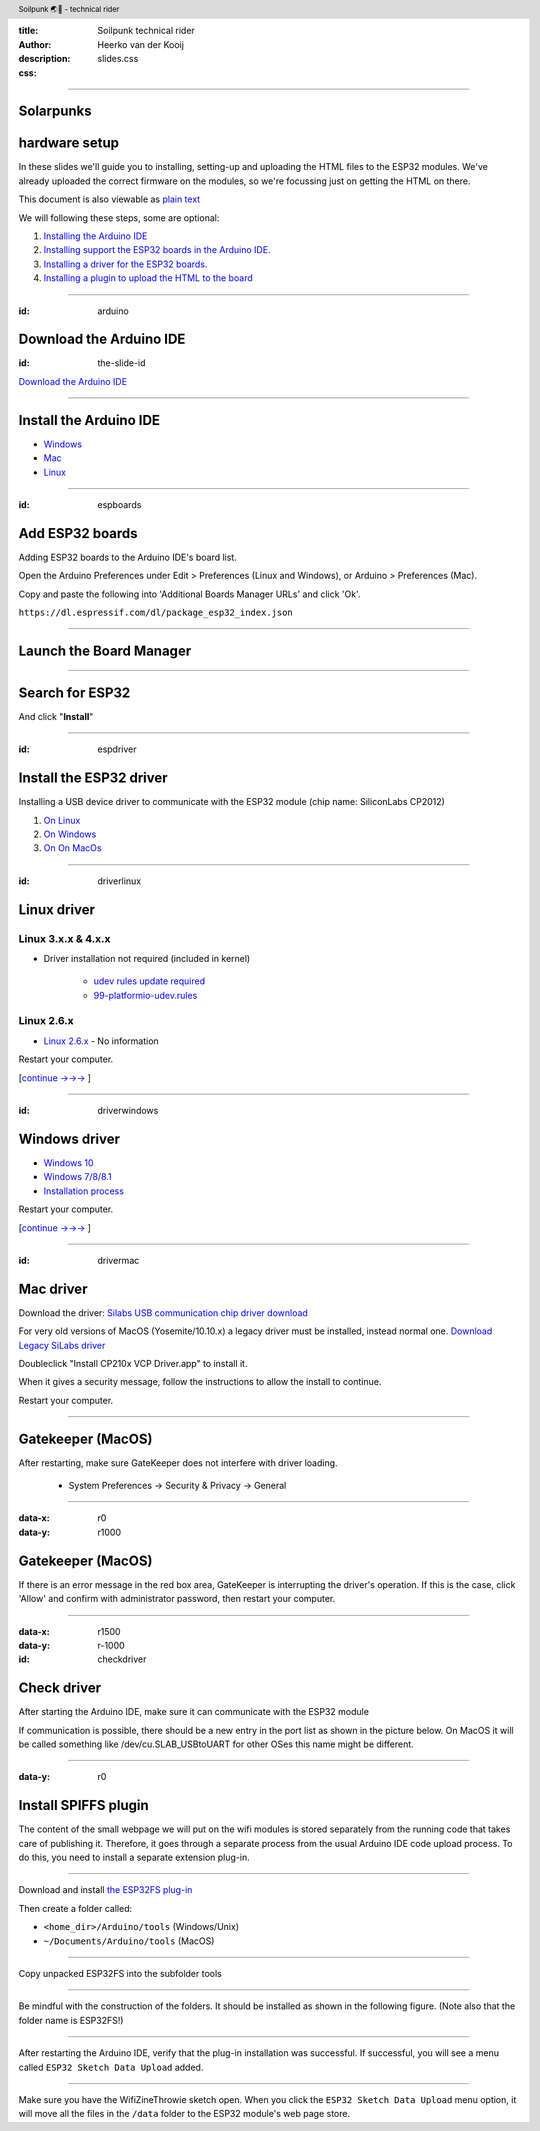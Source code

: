 :title: Soilpunk technical rider
:author: Heerko van der Kooij
:description: 
:css: slides.css

.. header::

  Soilpunk 🌏🤘 - technical rider 

----

Solarpunks 
==========
hardware setup
=========================

In these slides we'll guide you to installing, setting-up and uploading the HTML files to the ESP32 modules. 
We've already uploaded the correct firmware on the modules, so we're focussing just on getting the HTML on there. 

This document is also viewable as `plain text <https://github.com/hackersanddesigners/Soilpunk_technical_setup/blob/master/slides.rst>`_

We will following these steps, some are optional:

#. `Installing the Arduino IDE <#arduino>`_
#. `Installing support the ESP32 boards in the Arduino IDE. <#espboards>`_
#. `Installing a driver for the ESP32 boards. <#espdriver>`_
#. `Installing a plugin to upload the HTML to the board <#spiffs>`_

----

:id: arduino

Download the Arduino IDE
========================

:id: the-slide-id

.. image:: ./assets/images/Arduino-IDE.png

`Download the Arduino IDE <https://www.arduino.cc/en/Main/Software>`_

----

Install the Arduino IDE
=======================

* `Windows <https://www.arduino.cc/en/Guide/Windows>`_
* `Mac <https://www.arduino.cc/en/Guide/MacOSX>`_
* `Linux <https://www.arduino.cc/en/Guide/Linux>`_

----

:id: espboards

Add ESP32 boards
================

Adding ESP32 boards to the Arduino IDE's board list.

Open the Arduino Preferences under Edit > Preferences (Linux and Windows), or Arduino > Preferences (Mac).

Copy and paste the following into 'Additional Boards Manager URLs' and click 'Ok'.

.. image:: ./assets/images/arduino-board-url.png

``https://dl.espressif.com/dl/package_esp32_index.json``

----

Launch the Board Manager
========================

.. image:: ./assets/images/arduino-board-manager.png
.. class:: substep
.. image:: ./assets/images/arduino-board-manager-popup.png

----

Search for ESP32
========================

.. image:: ./assets/images/arduino-board-manager-esp32.png

And click "**Install**"

----

:id: espdriver

Install the ESP32 driver
========================

Installing a USB device driver to communicate with the ESP32 module (chip name: SiliconLabs CP2012)

#. `On Linux <#/driverlinux>`_
#. `On Windows <#/driverwindows>`_
#. `On On MacOs <#/drivermac>`_

----

:id: driverlinux

Linux driver
============

Linux 3.x.x & 4.x.x
*******************

* Driver installation not required (included in kernel)

	* `udev rules update required <https://docs.platformio.org/en/latest/faq.html#platformio-udev-rules>`_

	* `99-platformio-udev.rules <https://raw.githubusercontent.com/platformio/platformio-core/develop/scripts/99-platformio-udev.rules>`_

Linux 2.6.x
***********

* `Linux 2.6.x <https://www.silabs.com/documents/login/software/Linux_2.6.x_VCP_Driver_Source.zip>`_ - No information

Restart your computer.

[`continue →→→ <#/checkdriver>`_ ] 

----

:id: driverwindows

Windows driver
==============

* `Windows 10 <https://www.silabs.com/documents/public/software/CP210x_Universal_Windows_Driver.zip>`_
* `Windows 7/8/8.1 <https://www.silabs.com/documents/public/software/CP210x_Windows_Drivers.zip>`_
* `Installation process <https://www.pololu.com/docs/0J7/all>`_

Restart your computer.

[`continue →→→ <#/checkdriver>`_  ] 

----

:id: drivermac

Mac driver
============

Download the driver: `Silabs USB communication chip driver download <https://www.silabs.com/products/development-tools/software/usb-to-uart-bridge-vcp-drivers>`_

For very old versions of MacOS (Yosemite/10.10.x) a legacy driver must be installed, instead normal one.
`Download Legacy SiLabs driver <https://www.silabs.com/community/interface/forum.topic.html/latest_vcp_driverfo-96RK>`_

Doubleclick "Install CP210x VCP Driver.app" to install it.

When it gives a security message, follow the instructions to allow the install to continue.

Restart your computer.

----

Gatekeeper (MacOS)
==================

After restarting, make sure GateKeeper does not interfere with driver loading.

  * System Preferences -> Security & Privacy -> General

.. image:: ./assets/images/gatekeeper-check.png

----

:data-x: r0
:data-y: r1000

Gatekeeper (MacOS)
==================

.. image:: ./assets/images/gatekeeper-check-popup.png

If there is an error message in the red box area, GateKeeper is interrupting the driver's operation. If this is the case, click 'Allow' and confirm with administrator password, then restart your computer.



----

:data-x: r1500
:data-y: r-1000

:id: checkdriver

Check driver
============

After starting the Arduino IDE, make sure it can communicate with the ESP32 module

If communication is possible, there should be a new entry in the port list as shown in the picture below.
On MacOS it will be called something like /dev/cu.SLAB_USBtoUART for other OSes this name might be different.

.. image:: ./assets/images/arduino-esp32-comm.png

----

:data-y: r0


Install SPIFFS plugin
=====================

The content of the small webpage we will put on the wifi modules is stored separately from the running code that takes care of publishing it. Therefore, it goes through a separate process from the usual Arduino IDE code upload process. To do this, you need to install a separate extension plug-in.

----

Download and install `the ESP32FS plug-in <https://github.com/me-no-dev/arduino-esp32fs-plugin/releases>`_

Then create a folder called:

* ``<home_dir>/Arduino/tools`` (Windows/Unix)
* ``~/Documents/Arduino/tools`` (MacOS)

.. image:: ./assets/images/arduino-esp32fs-00002.png
  :alt: Screenshot of finder window open at Arduino, showing subfolders Tools

----

Copy unpacked ESP32FS into the subfolder tools

.. image:: ./assets/images/arduino-esp32fs-00003.png
  :alt: Screenshot of finder window open at tools with subfolder ESP32FS 

----

Be mindful with the construction of the folders. It should be installed as shown in the following figure. (Note also that the folder name is ESP32FS!)

.. image:: ./assets/images/arduino-esp32fs-00004.png
  :alt: Screenshot of finder wiindow open at tools, showing filepath - ESP32FS - tool - esp32fs.jar

----

After restarting the Arduino IDE, verify that the plug-in installation was successful. If successful, you will see a menu called ``ESP32 Sketch Data Upload`` added.

.. image:: ./assets/images/arduino-esp32fs-00005.png
  :alt: Screenshot of Arduino window with menu open at - Tools - ESP32 Sketch Data Upload

----

Make sure you have the WifiZineThrowie sketch open. When you click the ``ESP32 Sketch Data Upload`` menu option, it will move all the files in the ``/data`` folder to the ESP32 module's web page store.

